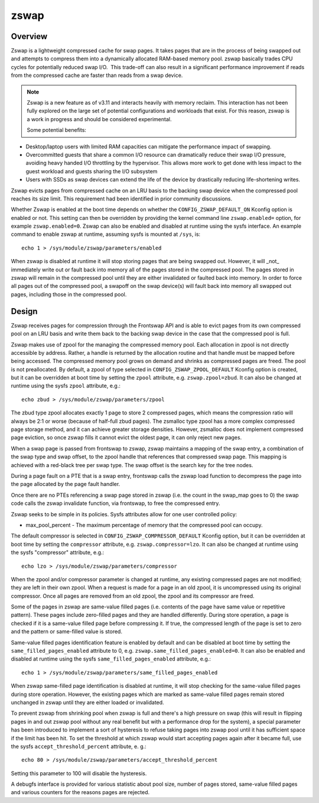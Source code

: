 .. _zswap:

=====
zswap
=====

Overview
========

Zswap is a lightweight compressed cache for swap pages. It takes pages that are
in the process of being swapped out and attempts to compress them into a
dynamically allocated RAM-based memory pool.  zswap basically trades CPU cycles
for potentially reduced swap I/O.  This trade-off can also result in a
significant performance improvement if reads from the compressed cache are
faster than reads from a swap device.

.. note::
   Zswap is a new feature as of v3.11 and interacts heavily with memory
   reclaim.  This interaction has not been fully explored on the large set of
   potential configurations and workloads that exist.  For this reason, zswap
   is a work in progress and should be considered experimental.

   Some potential benefits:

* Desktop/laptop users with limited RAM capacities can mitigate the
  performance impact of swapping.
* Overcommitted guests that share a common I/O resource can
  dramatically reduce their swap I/O pressure, avoiding heavy handed I/O
  throttling by the hypervisor. This allows more work to get done with less
  impact to the guest workload and guests sharing the I/O subsystem
* Users with SSDs as swap devices can extend the life of the device by
  drastically reducing life-shortening writes.

Zswap evicts pages from compressed cache on an LRU basis to the backing swap
device when the compressed pool reaches its size limit.  This requirement had
been identified in prior community discussions.

Whether Zswap is enabled at the boot time depends on whether
the ``CONFIG_ZSWAP_DEFAULT_ON`` Kconfig option is enabled or not.
This setting can then be overridden by providing the kernel command line
``zswap.enabled=`` option, for example ``zswap.enabled=0``.
Zswap can also be enabled and disabled at runtime using the sysfs interface.
An example command to enable zswap at runtime, assuming sysfs is mounted
at ``/sys``, is::

	echo 1 > /sys/module/zswap/parameters/enabled

When zswap is disabled at runtime it will stop storing pages that are
being swapped out.  However, it will _not_ immediately write out or fault
back into memory all of the pages stored in the compressed pool.  The
pages stored in zswap will remain in the compressed pool until they are
either invalidated or faulted back into memory.  In order to force all
pages out of the compressed pool, a swapoff on the swap device(s) will
fault back into memory all swapped out pages, including those in the
compressed pool.

Design
======

Zswap receives pages for compression through the Frontswap API and is able to
evict pages from its own compressed pool on an LRU basis and write them back to
the backing swap device in the case that the compressed pool is full.

Zswap makes use of zpool for the managing the compressed memory pool.  Each
allocation in zpool is not directly accessible by address.  Rather, a handle is
returned by the allocation routine and that handle must be mapped before being
accessed.  The compressed memory pool grows on demand and shrinks as compressed
pages are freed.  The pool is not preallocated.  By default, a zpool
of type selected in ``CONFIG_ZSWAP_ZPOOL_DEFAULT`` Kconfig option is created,
but it can be overridden at boot time by setting the ``zpool`` attribute,
e.g. ``zswap.zpool=zbud``. It can also be changed at runtime using the sysfs
``zpool`` attribute, e.g.::

	echo zbud > /sys/module/zswap/parameters/zpool

The zbud type zpool allocates exactly 1 page to store 2 compressed pages, which
means the compression ratio will always be 2:1 or worse (because of half-full
zbud pages).  The zsmalloc type zpool has a more complex compressed page
storage method, and it can achieve greater storage densities.  However,
zsmalloc does not implement compressed page eviction, so once zswap fills it
cannot evict the oldest page, it can only reject new pages.

When a swap page is passed from frontswap to zswap, zswap maintains a mapping
of the swap entry, a combination of the swap type and swap offset, to the zpool
handle that references that compressed swap page.  This mapping is achieved
with a red-black tree per swap type.  The swap offset is the search key for the
tree nodes.

During a page fault on a PTE that is a swap entry, frontswap calls the zswap
load function to decompress the page into the page allocated by the page fault
handler.

Once there are no PTEs referencing a swap page stored in zswap (i.e. the count
in the swap_map goes to 0) the swap code calls the zswap invalidate function,
via frontswap, to free the compressed entry.

Zswap seeks to be simple in its policies.  Sysfs attributes allow for one user
controlled policy:

* max_pool_percent - The maximum percentage of memory that the compressed
  pool can occupy.

The default compressor is selected in ``CONFIG_ZSWAP_COMPRESSOR_DEFAULT``
Kconfig option, but it can be overridden at boot time by setting the
``compressor`` attribute, e.g. ``zswap.compressor=lzo``.
It can also be changed at runtime using the sysfs "compressor"
attribute, e.g.::

	echo lzo > /sys/module/zswap/parameters/compressor

When the zpool and/or compressor parameter is changed at runtime, any existing
compressed pages are not modified; they are left in their own zpool.  When a
request is made for a page in an old zpool, it is uncompressed using its
original compressor.  Once all pages are removed from an old zpool, the zpool
and its compressor are freed.

Some of the pages in zswap are same-value filled pages (i.e. contents of the
page have same value or repetitive pattern). These pages include zero-filled
pages and they are handled differently. During store operation, a page is
checked if it is a same-value filled page before compressing it. If true, the
compressed length of the page is set to zero and the pattern or same-filled
value is stored.

Same-value filled pages identification feature is enabled by default and can be
disabled at boot time by setting the ``same_filled_pages_enabled`` attribute
to 0, e.g. ``zswap.same_filled_pages_enabled=0``. It can also be enabled and
disabled at runtime using the sysfs ``same_filled_pages_enabled``
attribute, e.g.::

	echo 1 > /sys/module/zswap/parameters/same_filled_pages_enabled

When zswap same-filled page identification is disabled at runtime, it will stop
checking for the same-value filled pages during store operation. However, the
existing pages which are marked as same-value filled pages remain stored
unchanged in zswap until they are either loaded or invalidated.

To prevent zswap from shrinking pool when zswap is full and there's a high
pressure on swap (this will result in flipping pages in and out zswap pool
without any real benefit but with a performance drop for the system), a
special parameter has been introduced to implement a sort of hysteresis to
refuse taking pages into zswap pool until it has sufficient space if the limit
has been hit. To set the threshold at which zswap would start accepting pages
again after it became full, use the sysfs ``accept_threshold_percent``
attribute, e. g.::

	echo 80 > /sys/module/zswap/parameters/accept_threshold_percent

Setting this parameter to 100 will disable the hysteresis.

A debugfs interface is provided for various statistic about pool size, number
of pages stored, same-value filled pages and various counters for the reasons
pages are rejected.

